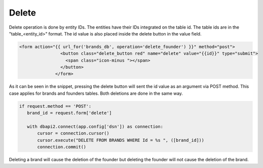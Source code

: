 Delete
^^^^^^

Delete operation is done by entity IDs. The entities have their IDs integrated on the table id. The table ids are in the "table_<entity_id>" format.
The id value is also placed inside the delete button in the value field.

.. code-block:: python

   <form action="{{ url_for('brands_db', operation='delete_founder') }}" method="post">
                   <button class="delete_button red" name="delete" value="{{id}}" type="submit">
                     <span class="icon-minus "></span>
                   </button>
                 </form>

As it can be seen in the snippet, pressing the delete button will sent the id value as an argument via POST method. This case applies for brands and founders tables. Both deletions are done in the same way.

.. code-block:: python

   if request.method == 'POST':
      brand_id = request.form['delete']

      with dbapi2.connect(app.config['dsn']) as connection:
          cursor = connection.cursor()
          cursor.execute("DELETE FROM BRANDS WHERE Id = %s ", ([brand_id]))
          connection.commit()

Deleting a brand will cause the deletion of the founder but deleting the founder will not cause the deletion of the brand.


